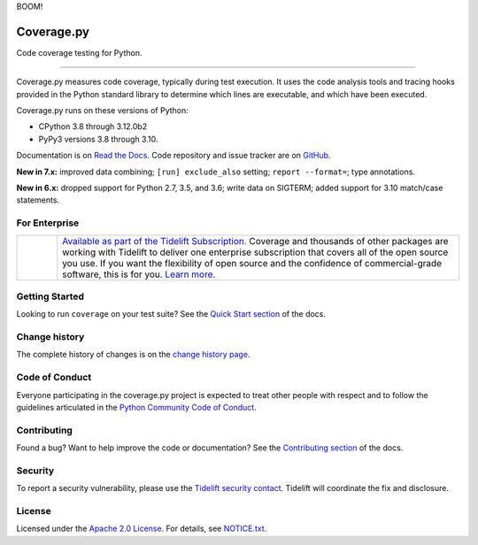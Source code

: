 .. Licensed under the Apache License: http://www.apache.org/licenses/LICENSE-2.0
.. For details: https://github.com/nedbat/coveragepy/blob/master/NOTICE.txt

BOOM!

===========
Coverage.py
===========

Code coverage testing for Python.

.. image:: https://raw.githubusercontent.com/vshymanskyy/StandWithUkraine/main/banner2-direct.svg
    :target: https://vshymanskyy.github.io/StandWithUkraine
    :alt: Stand with Ukraine

-------------

|  |license| |versions| |status|
|  |test-status| |quality-status| |docs| |metacov|
|  |kit| |downloads| |format| |repos|
|  |stars| |forks| |contributors|
|  |core-infrastructure| |open-ssf| |snyk|
|  |tidelift| |sponsor| |mastodon-coveragepy| |mastodon-nedbat|

Coverage.py measures code coverage, typically during test execution. It uses
the code analysis tools and tracing hooks provided in the Python standard
library to determine which lines are executable, and which have been executed.

Coverage.py runs on these versions of Python:

.. PYVERSIONS

* CPython 3.8 through 3.12.0b2
* PyPy3 versions 3.8 through 3.10.

Documentation is on `Read the Docs`_.  Code repository and issue tracker are on
`GitHub`_.

.. _Read the Docs: https://coverage.readthedocs.io/
.. _GitHub: https://github.com/nedbat/coveragepy

**New in 7.x:**
improved data combining;
``[run] exclude_also`` setting;
``report --format=``;
type annotations.

**New in 6.x:**
dropped support for Python 2.7, 3.5, and 3.6;
write data on SIGTERM;
added support for 3.10 match/case statements.


For Enterprise
--------------

.. |tideliftlogo| image:: https://nedbatchelder.com/pix/Tidelift_Logo_small.png
   :alt: Tidelift
   :target: https://tidelift.com/subscription/pkg/pypi-coverage?utm_source=pypi-coverage&utm_medium=referral&utm_campaign=readme

.. list-table::
   :widths: 10 100

   * - |tideliftlogo|
     - `Available as part of the Tidelift Subscription. <https://tidelift.com/subscription/pkg/pypi-coverage?utm_source=pypi-coverage&utm_medium=referral&utm_campaign=readme>`_
       Coverage and thousands of other packages are working with
       Tidelift to deliver one enterprise subscription that covers all of the open
       source you use.  If you want the flexibility of open source and the confidence
       of commercial-grade software, this is for you.
       `Learn more. <https://tidelift.com/subscription/pkg/pypi-coverage?utm_source=pypi-coverage&utm_medium=referral&utm_campaign=readme>`_


Getting Started
---------------

Looking to run ``coverage`` on your test suite? See the `Quick Start section`_
of the docs.

.. _Quick Start section: https://coverage.readthedocs.io/#quick-start


Change history
--------------

The complete history of changes is on the `change history page`_.

.. _change history page: https://coverage.readthedocs.io/en/latest/changes.html


Code of Conduct
---------------

Everyone participating in the coverage.py project is expected to treat other
people with respect and to follow the guidelines articulated in the `Python
Community Code of Conduct`_.

.. _Python Community Code of Conduct: https://www.python.org/psf/codeofconduct/


Contributing
------------

Found a bug? Want to help improve the code or documentation? See the
`Contributing section`_ of the docs.

.. _Contributing section: https://coverage.readthedocs.io/en/latest/contributing.html


Security
--------

To report a security vulnerability, please use the `Tidelift security
contact`_.  Tidelift will coordinate the fix and disclosure.

.. _Tidelift security contact: https://tidelift.com/security


License
-------

Licensed under the `Apache 2.0 License`_.  For details, see `NOTICE.txt`_.

.. _Apache 2.0 License: http://www.apache.org/licenses/LICENSE-2.0
.. _NOTICE.txt: https://github.com/nedbat/coveragepy/blob/master/NOTICE.txt


.. |test-status| image:: https://github.com/nedbat/coveragepy/actions/workflows/testsuite.yml/badge.svg?branch=master&event=push
    :target: https://github.com/nedbat/coveragepy/actions/workflows/testsuite.yml
    :alt: Test suite status
.. |quality-status| image:: https://github.com/nedbat/coveragepy/actions/workflows/quality.yml/badge.svg?branch=master&event=push
    :target: https://github.com/nedbat/coveragepy/actions/workflows/quality.yml
    :alt: Quality check status
.. |docs| image:: https://readthedocs.org/projects/coverage/badge/?version=latest&style=flat
    :target: https://coverage.readthedocs.io/
    :alt: Documentation
.. |kit| image:: https://badge.fury.io/py/coverage.svg
    :target: https://pypi.org/project/coverage/
    :alt: PyPI status
.. |format| image:: https://img.shields.io/pypi/format/coverage.svg
    :target: https://pypi.org/project/coverage/
    :alt: Kit format
.. |downloads| image:: https://img.shields.io/pypi/dw/coverage.svg
    :target: https://pypi.org/project/coverage/
    :alt: Weekly PyPI downloads
.. |versions| image:: https://img.shields.io/pypi/pyversions/coverage.svg?logo=python&logoColor=FBE072
    :target: https://pypi.org/project/coverage/
    :alt: Python versions supported
.. |status| image:: https://img.shields.io/pypi/status/coverage.svg
    :target: https://pypi.org/project/coverage/
    :alt: Package stability
.. |license| image:: https://img.shields.io/pypi/l/coverage.svg
    :target: https://pypi.org/project/coverage/
    :alt: License
.. |metacov| image:: https://img.shields.io/endpoint?url=https://gist.githubusercontent.com/nedbat/8c6980f77988a327348f9b02bbaf67f5/raw/metacov.json
    :target: https://nedbat.github.io/coverage-reports/latest.html
    :alt: Coverage reports
.. |repos| image:: https://repology.org/badge/tiny-repos/python:coverage.svg
    :target: https://repology.org/project/python:coverage/versions
    :alt: Packaging status
.. |tidelift| image:: https://tidelift.com/badges/package/pypi/coverage
    :target: https://tidelift.com/subscription/pkg/pypi-coverage?utm_source=pypi-coverage&utm_medium=referral&utm_campaign=readme
    :alt: Tidelift
.. |stars| image:: https://img.shields.io/github/stars/nedbat/coveragepy.svg?logo=github
    :target: https://github.com/nedbat/coveragepy/stargazers
    :alt: GitHub stars
.. |forks| image:: https://img.shields.io/github/forks/nedbat/coveragepy.svg?logo=github
    :target: https://github.com/nedbat/coveragepy/network/members
    :alt: GitHub forks
.. |contributors| image:: https://img.shields.io/github/contributors/nedbat/coveragepy.svg?logo=github
    :target: https://github.com/nedbat/coveragepy/graphs/contributors
    :alt: Contributors
.. |mastodon-nedbat| image:: https://img.shields.io/badge/dynamic/json?style=flat&labelColor=450657&logo=mastodon&logoColor=ffffff&link=https%3A%2F%2Fhachyderm.io%2F%40nedbat&url=https%3A%2F%2Fhachyderm.io%2Fusers%2Fnedbat%2Ffollowers.json&query=totalItems&label=@nedbat
    :target: https://hachyderm.io/@nedbat
    :alt: nedbat on Mastodon
.. |mastodon-coveragepy| image:: https://img.shields.io/badge/dynamic/json?style=flat&labelColor=450657&logo=mastodon&logoColor=ffffff&link=https%3A%2F%2Fhachyderm.io%2F%40coveragepy&url=https%3A%2F%2Fhachyderm.io%2Fusers%2Fcoveragepy%2Ffollowers.json&query=totalItems&label=@coveragepy
    :target: https://hachyderm.io/@coveragepy
    :alt: coveragepy on Mastodon
.. |sponsor| image:: https://img.shields.io/badge/%E2%9D%A4-Sponsor%20me-brightgreen?style=flat&logo=GitHub
    :target: https://github.com/sponsors/nedbat
    :alt: Sponsor me on GitHub
.. |core-infrastructure| image:: https://bestpractices.coreinfrastructure.org/projects/6412/badge
    :target: https://bestpractices.coreinfrastructure.org/projects/6412
    :alt: Core Infrastructure Initiative: passing
.. |open-ssf| image:: https://api.securityscorecards.dev/projects/github.com/nedbat/coveragepy/badge
    :target: https://deps.dev/pypi/coverage
    :alt: OpenSSF Scorecard
.. |snyk| image:: https://snyk.io/advisor/python/coverage/badge.svg
    :target: https://snyk.io/advisor/python/coverage
    :alt: Snyk package health
